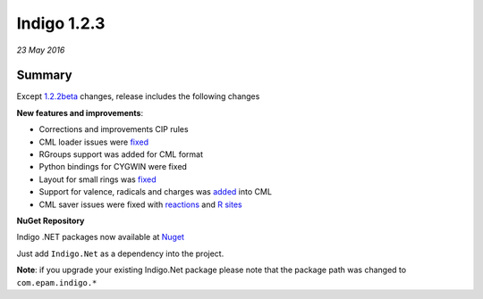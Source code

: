 ############
Indigo 1.2.3
############

*23 May 2016*

*******
Summary
*******

Except `1.2.2beta <indigo-1.2.2b.html>`__ changes, release includes the following changes

**New features and improvements**:

* Corrections and improvements CIP rules
* CML loader issues were `fixed <https://github.com/epam/indigo/issues/27>`__ 
* RGroups support was added for CML format
* Python bindings for CYGWIN were fixed
* Layout for small rings was `fixed <https://github.com/epam/Indigo/issues/45>`__
* Support for valence, radicals and charges was `added <https://github.com/epam/Indigo/issues/39>`__ into CML
* CML saver issues were fixed with `reactions <https://github.com/epam/Indigo/issues/47>`__ and `R sites <https://github.com/epam/Indigo/issues/48>`__


**NuGet Repository**


Indigo .NET packages now available at `Nuget <https://www.nuget.org/packages/Indigo.Net/>`__

Just add ``Indigo.Net`` as a dependency into the project.

**Note**: if you upgrade your existing Indigo.Net package please note that the package path was changed to ``com.epam.indigo.*``
